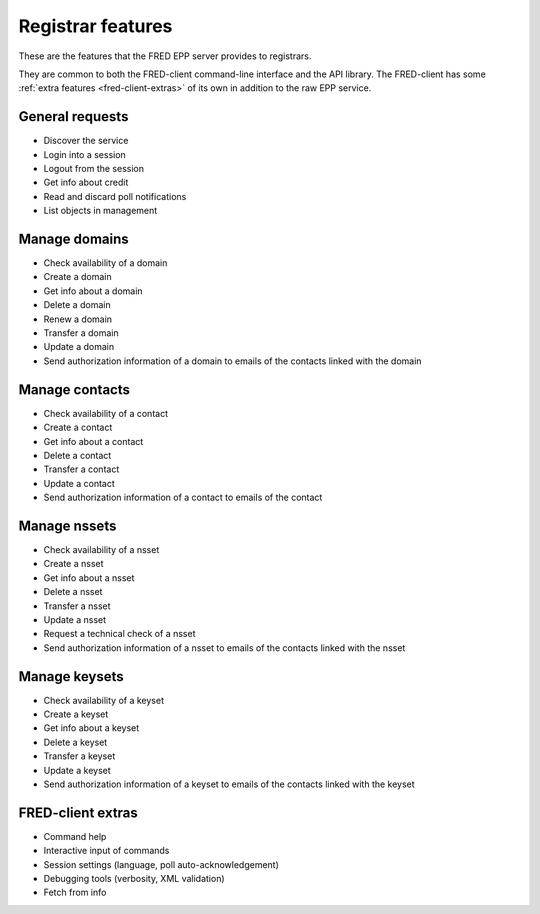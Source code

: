 


Registrar features
==================

.. only:: mode_structure

   .. struct-start

   **Sources:**  ? :ref:`??? <src>` | **AoW:** unplanned

   **Chapter outline:**

   * EPP protocol features (standard)
      * check/create/delete... domain/contact
      * request authinfo, request tech.test (a part of std.EPP)
      * Poll messages (a part of std.EPP)
      * change registrar info? (a part of std.EPP???)
   * extended
      * check/create/delete... keyset/nsset

   .. struct-end

These are the features that the FRED EPP server provides to registrars.

They are common to both the FRED-client command-line interface and the API library.
The FRED-client has some :ref:`extra features <fred-client-extras>` of its own
in addition to the raw EPP service.

General requests
-------------------

* Discover the service
* Login into a session
* Logout from the session
* Get info about credit
* Read and discard poll notifications
* List objects in management

Manage domains
--------------

* Check availability of a domain
* Create a domain
* Get info about a domain
* Delete a domain
* Renew a domain
* Transfer a domain
* Update a domain
* Send authorization information of a domain to emails of the contacts linked with the domain

Manage contacts
---------------

* Check availability of a contact
* Create a contact
* Get info about a contact
* Delete a contact
* Transfer a contact
* Update a contact
* Send authorization information of a contact to emails of the contact

Manage nssets
--------------

* Check availability of a nsset
* Create a nsset
* Get info about a nsset
* Delete a nsset
* Transfer a nsset
* Update a nsset
* Request a technical check of a nsset
* Send authorization information of a nsset to emails of the contacts linked with the nsset

Manage keysets
--------------

* Check availability of a keyset
* Create a keyset
* Get info about a keyset
* Delete a keyset
* Transfer a keyset
* Update a keyset
* Send authorization information of a keyset to emails of the contacts linked with the keyset

.. _fred-client-extras:

FRED-client extras
------------------

* Command help
* Interactive input of commands
* Session settings (language, poll auto-acknowledgement)
* Debugging tools (verbosity, XML validation)
* Fetch from info
